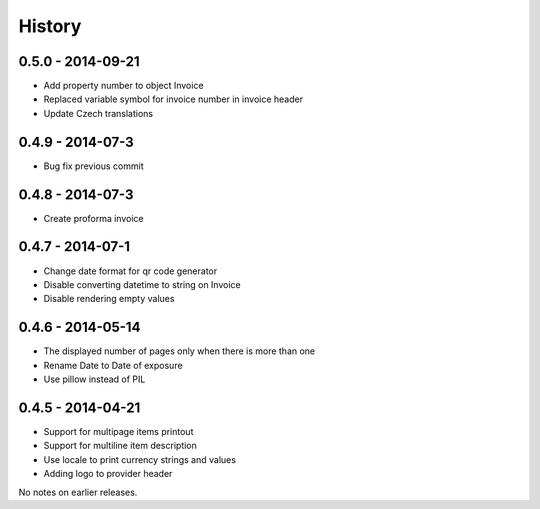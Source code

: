 History
=======

0.5.0 - 2014-09-21
------------------
- Add property number to object Invoice
- Replaced variable symbol for invoice number in invoice header
- Update Czech translations

0.4.9 - 2014-07-3
-----------------
- Bug fix previous commit

0.4.8 - 2014-07-3
-----------------
- Create proforma invoice

0.4.7 - 2014-07-1
-----------------
- Change date format for qr code generator
- Disable converting datetime to string on Invoice
- Disable rendering empty values

0.4.6 - 2014-05-14
------------------
- The displayed number of pages only when there is more than one
- Rename Date to  Date of exposure
- Use pillow instead of PIL

0.4.5 - 2014-04-21
------------------

- Support for multipage items printout
- Support for multiline item description
- Use locale to print currency strings and values
- Adding logo to provider header


No notes on earlier releases.
